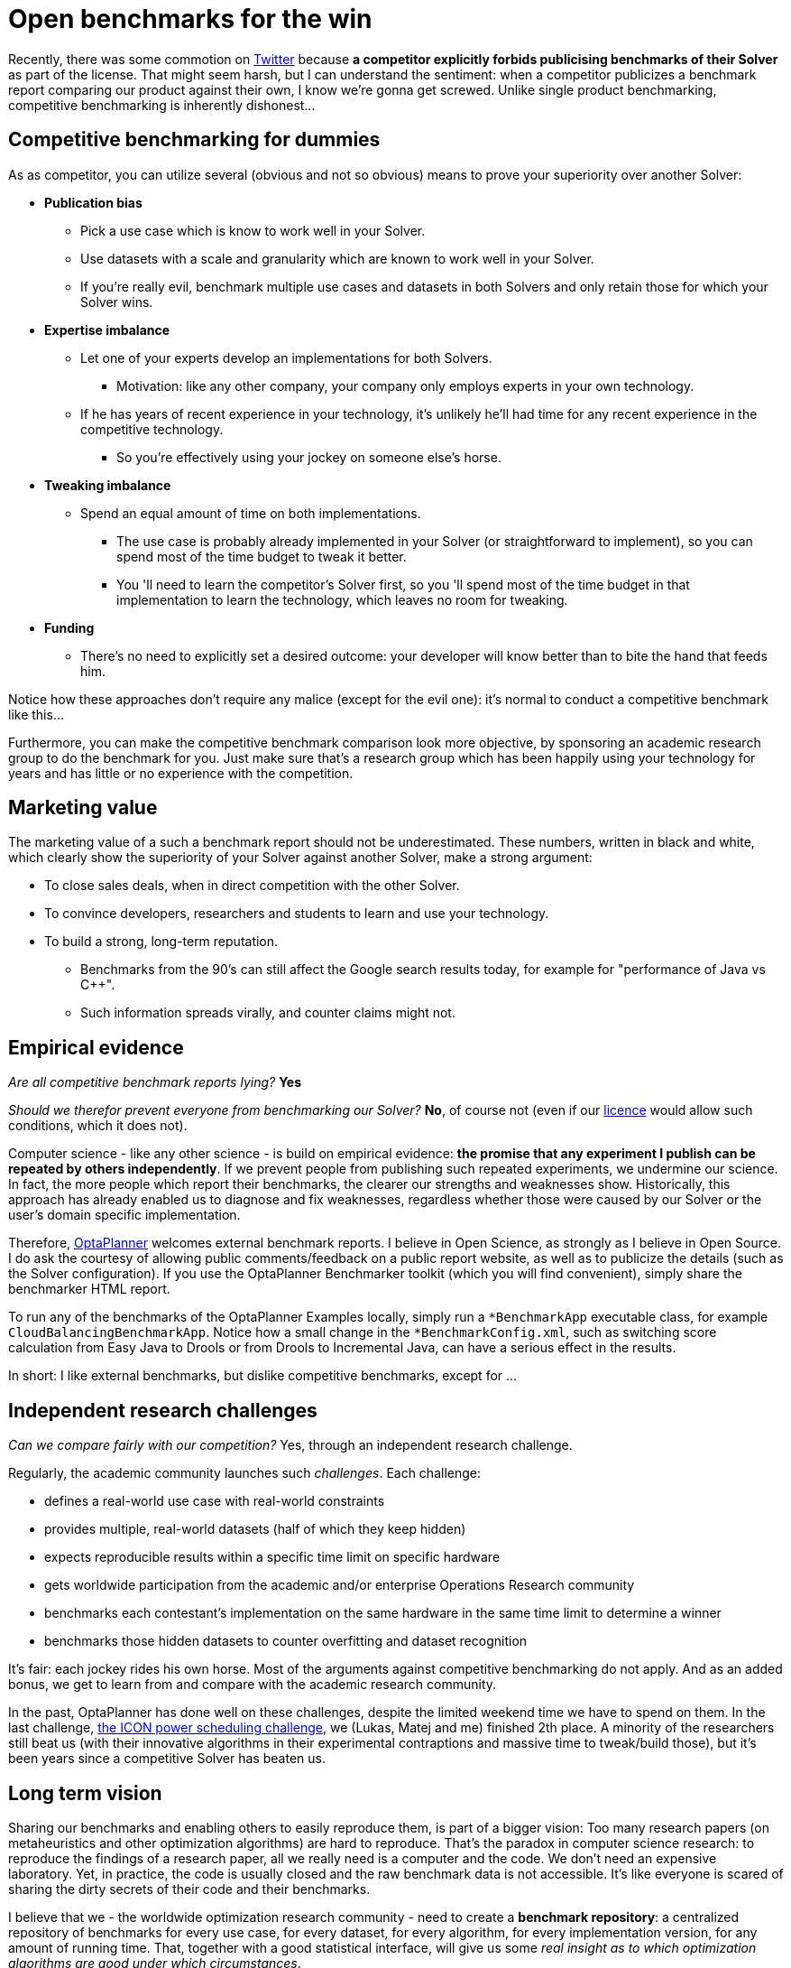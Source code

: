 = Open benchmarks for the win
:page-interpolate: true
:awestruct-author: ge0ffrey
:awestruct-layout: blogPostBase
:awestruct-tags: [community]

Recently, there was some commotion on https://twitter.com/fbahr/status/529976664022081536[Twitter]
because *a competitor explicitly forbids publicising benchmarks of their Solver* as part of the license.
That might seem harsh, but I can understand the sentiment:
when a competitor publicizes a benchmark report comparing our product against their own, I know we're gonna get screwed.
Unlike single product benchmarking, competitive benchmarking is inherently dishonest...

== Competitive benchmarking for dummies

As as competitor, you can utilize several (obvious and not so obvious) means to prove your superiority over another Solver:

* *Publication bias*
** Pick a use case which is know to work well in your Solver.
** Use datasets with a scale and granularity which are known to work well in your Solver.
** If you're really evil, benchmark multiple use cases and datasets in both Solvers and only retain those for which your Solver wins.
* *Expertise imbalance*
** Let one of your experts develop an implementations for both Solvers.
*** Motivation: like any other company, your company only employs experts in your own technology.
** If he has years of recent experience in your technology, it's unlikely he'll had time for any recent experience in the competitive technology.
*** So you're effectively using your jockey on someone else's horse.
* *Tweaking imbalance*
** Spend an equal amount of time on both implementations.
*** The use case is probably already implemented in your Solver (or straightforward to implement), so you can spend most of the time budget to tweak it better.
*** You 'll need to learn the competitor's Solver first, so you 'll spend most of the time budget in that implementation to learn the technology, which leaves no room for tweaking.
* *Funding*
** There's no need to explicitly set a desired outcome: your developer will know better than to bite the hand that feeds him.

Notice how these approaches don't require any malice (except for the evil one): it's normal to conduct a competitive benchmark like this...

Furthermore, you can make the competitive benchmark comparison look more objective,
by sponsoring an academic research group to do the benchmark for you.
Just make sure that's a research group which has been happily using your technology for years
and has little or no experience with the competition.

== Marketing value

The marketing value of a such a benchmark report should not be underestimated.
These numbers, written in black and white, which clearly show the superiority of your Solver against another Solver,
make a strong argument:

* To close sales deals, when in direct competition with the other Solver.
* To convince developers, researchers and students to learn and use your technology.
* To build a strong, long-term reputation.
** Benchmarks from the 90's can still affect the Google search results today, for example for "performance of Java vs C++".
** Such information spreads virally, and counter claims might not.

== Empirical evidence

_Are all competitive benchmark reports lying?_ *Yes*

_Should we therefor prevent everyone from benchmarking our Solver?_ *No*, of course not (even if our http://www.optaplanner.org/code/license.html[licence] would allow such conditions, which it does not).

Computer science - like any other science - is build on empirical evidence:
*the promise that any experiment I publish can be repeated by others independently*.
If we prevent people from publishing such repeated experiments, we undermine our science.
In fact, the more people which report their benchmarks, the clearer our strengths and weaknesses show.
Historically, this approach has already enabled us to diagnose and fix weaknesses,
regardless whether those were caused by our Solver or the user's domain specific implementation.

Therefore, http://www.optaplanner.org[OptaPlanner] welcomes external benchmark reports.
I believe in Open Science, as strongly as I believe in Open Source.
I do ask the courtesy of allowing public comments/feedback on a public report website,
as well as to publicize the details (such as the Solver configuration).
If you use the OptaPlanner Benchmarker toolkit (which you will find convenient), simply share the benchmarker HTML report.

To run any of the benchmarks of the OptaPlanner Examples locally,
simply run a `*BenchmarkApp` executable class, for example `CloudBalancingBenchmarkApp`.
Notice how a small change in the `*BenchmarkConfig.xml`, such as switching score calculation
from Easy Java to Drools or from Drools to Incremental Java, can have a serious effect in the results.

In short: I like external benchmarks, but dislike competitive benchmarks, except for ...

== Independent research challenges

_Can we compare fairly with our competition?_ Yes, through an independent research challenge.

Regularly, the academic community launches such _challenges_. Each challenge:

* defines a real-world use case with real-world constraints
* provides multiple, real-world datasets (half of which they keep hidden)
* expects reproducible results within a specific time limit on specific hardware
* gets worldwide participation from the academic and/or enterprise Operations Research community
* benchmarks each contestant's implementation on the same hardware in the same time limit to determine a winner
* benchmarks those hidden datasets to counter overfitting and dataset recognition

It's fair: each jockey rides his own horse. Most of the arguments against competitive benchmarking do not apply.
And as an added bonus, we get to learn from and compare with the academic research community.

In the past, OptaPlanner has done well on these challenges, despite the limited weekend time we have to spend on them.
In the last challenge, http://iconchallenge.insight-centre.org/[the ICON power scheduling challenge], we (Lukas, Matej and me) finished 2th place.
A minority of the researchers still beat us (with their innovative algorithms in their experimental contraptions and massive time to tweak/build those),
but it's been years since a competitive Solver has beaten us.

== Long term vision

Sharing our benchmarks and enabling others to easily reproduce them, is part of a bigger vision:
Too many research papers (on metaheuristics and other optimization algorithms) are hard to reproduce.
That's the paradox in computer science research: to reproduce the findings of a research paper, all we really need
is a computer and the code. We don't need an expensive laboratory.
Yet, in practice, the code is usually closed and the raw benchmark data is not accessible.
It's like everyone is scared of sharing the dirty secrets of their code and their benchmarks.

I believe that we - the worldwide optimization research community - need to create a *benchmark repository*:
a centralized repository of benchmarks for every use case, for every dataset, for every algorithm, for every implementation version, for any amount of running time.
That, together with a good statistical interface, will give us some _real insight as to which optimization algorithms are good under which circumstances_.

We - in OptaPlanner - are well on our way to build exactly that:

* OptaPlanner Examples already implements 14 distinct use cases.
* For each example, we're already benchmarking on many different optimization algorithms.
* Our benchmarker HTML report already includes many useful statistics to analyse the raw benchmark data.

http://www.optaplanner.org/code/sourceCode.html[Join us] :)
